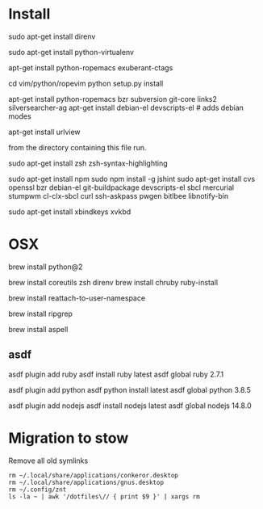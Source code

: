 * Install

# direnv
sudo apt-get install direnv

# python
sudo apt-get install python-virtualenv

# vim
apt-get install python-ropemacs exuberant-ctags

cd vim/python/ropevim
python setup.py install


# emacs
apt-get install python-ropemacs bzr subversion git-core links2 silversearcher-ag
apt-get install debian-el devscripts-el  # adds debian modes

# mutt
apt-get install urlview

from the directory containing this file run.

# zsh
sudo apt-get install zsh zsh-syntax-highlighting

# emacs - flymake-js
sudo apt-get install npm
sudo npm install -g jshint
sudo apt-get install cvs openssl bzr debian-el git-buildpackage devscripts-el sbcl mercurial stumpwm cl-clx-sbcl curl ssh-askpass pwgen bitlbee libnotify-bin

# xbindkeys
sudo apt-get install xbindkeys xvkbd


* OSX


brew install python@2

brew install coreutils zsh direnv
brew install chruby ruby-install

# For tmux
brew install reattach-to-user-namespace

# For grepping projects instead of using AG
brew install ripgrep

brew install aspell

** asdf

asdf plugin add ruby
asdf install ruby latest
asdf global ruby 2.7.1

asdf plugin add python
asdf python install latest
asdf global python 3.8.5

asdf plugin add nodejs
asdf install nodejs latest
asdf global  nodejs 14.8.0

* Migration to stow

Remove all old symlinks
: rm ~/.local/share/applications/conkeror.desktop
: rm ~/.local/share/applications/gnus.desktop
: rm ~/.config/znt
: ls -la ~ | awk '/dotfiles\// { print $9 }' | xargs rm
